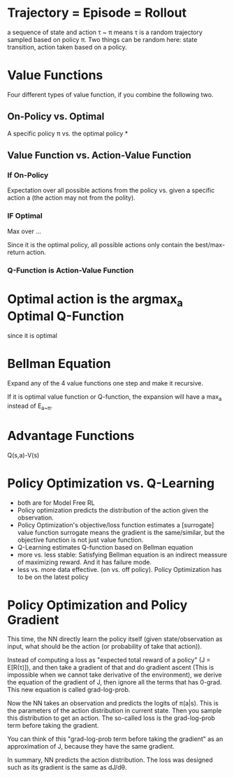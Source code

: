 * Trajectory = Episode = Rollout
a sequence of state and action
\tau ~ \pi means \tau is a random trajectory sampled based on policy \pi. Two things can be random here: state transition, action taken based on a policy.

* Value Functions
Four different types of value function, if you combine the following two.
** On-Policy vs. Optimal
A specific policy \pi vs. the optimal policy *
** Value Function vs. Action-Value Function
*** If On-Policy
Expectation over all possible actions from the policy vs. given a specific action a (the action may not from the polity).
*** IF Optimal
Max over ...

Since it is the optimal policy, all possible actions only contain the best/max-return action.
*** Q-Function is Action-Value Function

* Optimal action is the argmax_a Optimal Q-Function
since it is optimal

* Bellman Equation
Expand any of the 4 value functions one step and make it recursive.

If it is optimal value function or Q-function, the expansion will have a max_{a} instead of E_{a~\pi}.

* Advantage Functions
Q(s,a)-V(s)

* Policy Optimization vs. Q-Learning
- both are for Model Free RL
- Policy optimization predicts the distribution of the action given the observation.
- Policy Optimization's objective/loss function estimates a [surrogate] value function
  surrogate means the gradient is the same/similar, but the objective function is not just value function.
- Q-Learning estimates Q-function based on Bellman equation
- more vs. less stable: Satisfying Bellman equation is an indirect meassure of maximizing reward. And it has failure mode.
- less vs. more data effective. (on vs. off policy). Policy Optimization has to be on the latest policy

* Policy Optimization and Policy Gradient
This time, the NN directly learn the policy itself (given state/observation as input, what should be the action (or probability of take that action)).

Instead of computing a loss as "expected total reward of a policy" (J = E[R(\tau)]), and then take a gradient of that and do gradient ascent (This is impossible when we cannot take derivative of the environment), we derive the equation of the gradient of J, then ignore all the terms that has 0-grad. This new equation is called grad-log-prob.

Now the NN takes an observation and predicts the logits of \pi(a|s). This is the parameters of the action distribution in current state. Then you sample this distribution to get an action. The so-called loss is the grad-log-prob term before taking the gradient.

You can think of this "grad-log-prob term before taking the gradient" as an approximation of J, because they have the same gradient.

In summary, NN predicts the action distribution. The loss was designed such as its gradient is the same as dJ/d\theta.
